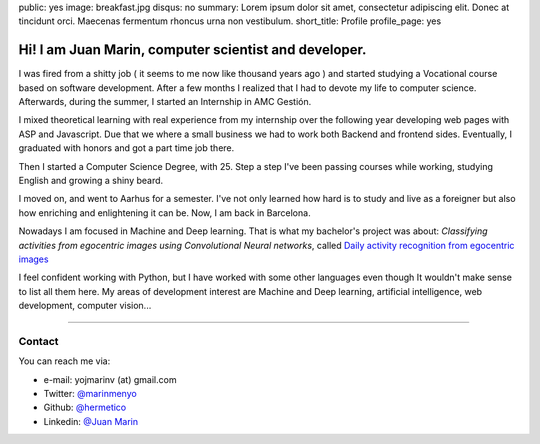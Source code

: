 public: yes
image: breakfast.jpg
disqus: no
summary: Lorem ipsum dolor sit amet, consectetur adipiscing elit. Donec at tincidunt orci. Maecenas fermentum rhoncus urna non vestibulum.
short_title: Profile
profile_page: yes

Hi! I am Juan Marin, computer scientist and developer.
======================================================

I was fired from a shitty job ( it seems to me now like thousand years ago ) and started studying a Vocational course based on software development. After a few months I realized that I had to devote my life to computer science. Afterwards, during the summer, I started an Internship in AMC Gestión.

I mixed theoretical learning with real experience from my internship over the following year developing web pages with ASP and Javascript. Due that we where a small business we had to work both  Backend and frontend sides. Eventually, I graduated with honors and got a part time job there.

Then I started a Computer Science Degree, with 25. Step a step I've been passing courses while working, studying English and growing a shiny beard.

I moved on, and went to Aarhus for a semester. I've not only learned how hard is to study and live as a foreigner but also how enriching and enlightening it can be. Now, I am back in Barcelona.

Nowadays I am focused in  Machine and Deep learning. That is what my bachelor's project was about: *Classifying activities from egocentric images using Convolutional Neural networks*, called `Daily activity recognition from egocentric images <https://github.com/hermetico/TFG>`_

I feel confident working with Python, but I have worked with some other languages even though It wouldn't make sense to list all them here. My areas of development interest are Machine and Deep learning, artificial intelligence, web development, computer vision...


------------


Contact
-------

You can reach me via:

- e-mail: yojmarinv (at) gmail.com
- Twitter: `@marinmenyo <https://twitter.com/marinmenyo>`_
- Github: `@hermetico <http://github.com/hermetico>`_
- Linkedin: `@Juan Marin <https://www.linkedin.com/in/hermetico>`_

